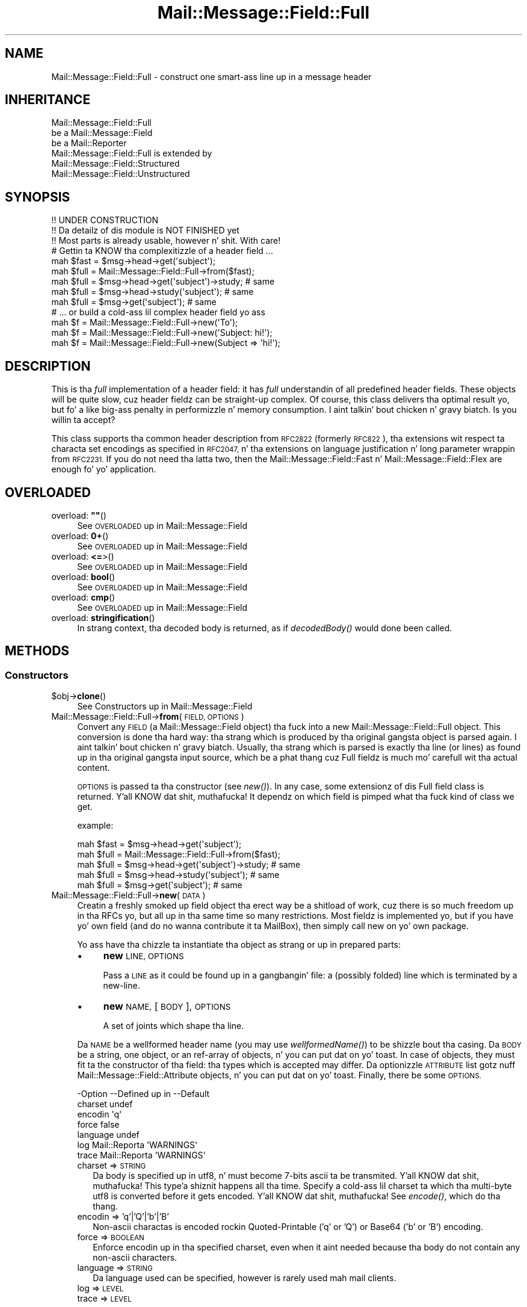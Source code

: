 .\" Automatically generated by Pod::Man 2.27 (Pod::Simple 3.28)
.\"
.\" Standard preamble:
.\" ========================================================================
.de Sp \" Vertical space (when we can't use .PP)
.if t .sp .5v
.if n .sp
..
.de Vb \" Begin verbatim text
.ft CW
.nf
.ne \\$1
..
.de Ve \" End verbatim text
.ft R
.fi
..
.\" Set up some characta translations n' predefined strings.  \*(-- will
.\" give a unbreakable dash, \*(PI'ma give pi, \*(L" will give a left
.\" double quote, n' \*(R" will give a right double quote.  \*(C+ will
.\" give a sickr C++.  Capital omega is used ta do unbreakable dashes and
.\" therefore won't be available.  \*(C` n' \*(C' expand ta `' up in nroff,
.\" not a god damn thang up in troff, fo' use wit C<>.
.tr \(*W-
.ds C+ C\v'-.1v'\h'-1p'\s-2+\h'-1p'+\s0\v'.1v'\h'-1p'
.ie n \{\
.    dz -- \(*W-
.    dz PI pi
.    if (\n(.H=4u)&(1m=24u) .ds -- \(*W\h'-12u'\(*W\h'-12u'-\" diablo 10 pitch
.    if (\n(.H=4u)&(1m=20u) .ds -- \(*W\h'-12u'\(*W\h'-8u'-\"  diablo 12 pitch
.    dz L" ""
.    dz R" ""
.    dz C` ""
.    dz C' ""
'br\}
.el\{\
.    dz -- \|\(em\|
.    dz PI \(*p
.    dz L" ``
.    dz R" ''
.    dz C`
.    dz C'
'br\}
.\"
.\" Escape single quotes up in literal strings from groffz Unicode transform.
.ie \n(.g .ds Aq \(aq
.el       .ds Aq '
.\"
.\" If tha F regista is turned on, we'll generate index entries on stderr for
.\" titlez (.TH), headaz (.SH), subsections (.SS), shit (.Ip), n' index
.\" entries marked wit X<> up in POD.  Of course, you gonna gotta process the
.\" output yo ass up in some meaningful fashion.
.\"
.\" Avoid warnin from groff bout undefined regista 'F'.
.de IX
..
.nr rF 0
.if \n(.g .if rF .nr rF 1
.if (\n(rF:(\n(.g==0)) \{
.    if \nF \{
.        de IX
.        tm Index:\\$1\t\\n%\t"\\$2"
..
.        if !\nF==2 \{
.            nr % 0
.            nr F 2
.        \}
.    \}
.\}
.rr rF
.\"
.\" Accent mark definitions (@(#)ms.acc 1.5 88/02/08 SMI; from UCB 4.2).
.\" Fear. Shiiit, dis aint no joke.  Run. I aint talkin' bout chicken n' gravy biatch.  Save yo ass.  No user-serviceable parts.
.    \" fudge factors fo' nroff n' troff
.if n \{\
.    dz #H 0
.    dz #V .8m
.    dz #F .3m
.    dz #[ \f1
.    dz #] \fP
.\}
.if t \{\
.    dz #H ((1u-(\\\\n(.fu%2u))*.13m)
.    dz #V .6m
.    dz #F 0
.    dz #[ \&
.    dz #] \&
.\}
.    \" simple accents fo' nroff n' troff
.if n \{\
.    dz ' \&
.    dz ` \&
.    dz ^ \&
.    dz , \&
.    dz ~ ~
.    dz /
.\}
.if t \{\
.    dz ' \\k:\h'-(\\n(.wu*8/10-\*(#H)'\'\h"|\\n:u"
.    dz ` \\k:\h'-(\\n(.wu*8/10-\*(#H)'\`\h'|\\n:u'
.    dz ^ \\k:\h'-(\\n(.wu*10/11-\*(#H)'^\h'|\\n:u'
.    dz , \\k:\h'-(\\n(.wu*8/10)',\h'|\\n:u'
.    dz ~ \\k:\h'-(\\n(.wu-\*(#H-.1m)'~\h'|\\n:u'
.    dz / \\k:\h'-(\\n(.wu*8/10-\*(#H)'\z\(sl\h'|\\n:u'
.\}
.    \" troff n' (daisy-wheel) nroff accents
.ds : \\k:\h'-(\\n(.wu*8/10-\*(#H+.1m+\*(#F)'\v'-\*(#V'\z.\h'.2m+\*(#F'.\h'|\\n:u'\v'\*(#V'
.ds 8 \h'\*(#H'\(*b\h'-\*(#H'
.ds o \\k:\h'-(\\n(.wu+\w'\(de'u-\*(#H)/2u'\v'-.3n'\*(#[\z\(de\v'.3n'\h'|\\n:u'\*(#]
.ds d- \h'\*(#H'\(pd\h'-\w'~'u'\v'-.25m'\f2\(hy\fP\v'.25m'\h'-\*(#H'
.ds D- D\\k:\h'-\w'D'u'\v'-.11m'\z\(hy\v'.11m'\h'|\\n:u'
.ds th \*(#[\v'.3m'\s+1I\s-1\v'-.3m'\h'-(\w'I'u*2/3)'\s-1o\s+1\*(#]
.ds Th \*(#[\s+2I\s-2\h'-\w'I'u*3/5'\v'-.3m'o\v'.3m'\*(#]
.ds ae a\h'-(\w'a'u*4/10)'e
.ds Ae A\h'-(\w'A'u*4/10)'E
.    \" erections fo' vroff
.if v .ds ~ \\k:\h'-(\\n(.wu*9/10-\*(#H)'\s-2\u~\d\s+2\h'|\\n:u'
.if v .ds ^ \\k:\h'-(\\n(.wu*10/11-\*(#H)'\v'-.4m'^\v'.4m'\h'|\\n:u'
.    \" fo' low resolution devices (crt n' lpr)
.if \n(.H>23 .if \n(.V>19 \
\{\
.    dz : e
.    dz 8 ss
.    dz o a
.    dz d- d\h'-1'\(ga
.    dz D- D\h'-1'\(hy
.    dz th \o'bp'
.    dz Th \o'LP'
.    dz ae ae
.    dz Ae AE
.\}
.rm #[ #] #H #V #F C
.\" ========================================================================
.\"
.IX Title "Mail::Message::Field::Full 3"
.TH Mail::Message::Field::Full 3 "2012-11-28" "perl v5.18.2" "User Contributed Perl Documentation"
.\" For nroff, turn off justification. I aint talkin' bout chicken n' gravy biatch.  Always turn off hyphenation; it makes
.\" way too nuff mistakes up in technical documents.
.if n .ad l
.nh
.SH "NAME"
Mail::Message::Field::Full \- construct one smart-ass line up in a message header
.SH "INHERITANCE"
.IX Header "INHERITANCE"
.Vb 3
\& Mail::Message::Field::Full
\&   be a Mail::Message::Field
\&   be a Mail::Reporter
\&
\& Mail::Message::Field::Full is extended by
\&   Mail::Message::Field::Structured
\&   Mail::Message::Field::Unstructured
.Ve
.SH "SYNOPSIS"
.IX Header "SYNOPSIS"
.Vb 3
\& !! UNDER CONSTRUCTION
\& !! Da detailz of dis module is NOT FINISHED yet
\& !! Most parts is already usable, however n' shit.  With care!
\&
\& # Gettin ta KNOW tha complexitizzle of a header field ...
\&
\& mah $fast = $msg\->head\->get(\*(Aqsubject\*(Aq);
\& mah $full = Mail::Message::Field::Full\->from($fast);
\&
\& mah $full = $msg\->head\->get(\*(Aqsubject\*(Aq)\->study;  # same
\& mah $full = $msg\->head\->study(\*(Aqsubject\*(Aq);       # same
\& mah $full = $msg\->get(\*(Aqsubject\*(Aq);               # same
\&
\& # ... or build a cold-ass lil complex header field yo ass
\&
\& mah $f = Mail::Message::Field::Full\->new(\*(AqTo\*(Aq);
\& mah $f = Mail::Message::Field::Full\->new(\*(AqSubject: hi!\*(Aq);
\& mah $f = Mail::Message::Field::Full\->new(Subject => \*(Aqhi!\*(Aq);
.Ve
.SH "DESCRIPTION"
.IX Header "DESCRIPTION"
This is tha \fIfull\fR implementation of a header field: it has \fIfull\fR
understandin of all predefined header fields.  These objects will be
quite slow, cuz header fieldz can be straight-up complex.  Of course, this
class delivers tha optimal result yo, but fo' a like big-ass penalty in
performizzle n' memory consumption. I aint talkin' bout chicken n' gravy biatch.  Is you willin ta accept?
.PP
This class supports tha common header description from \s-1RFC2822 \s0(formerly
\&\s-1RFC822\s0), tha extensions wit respect ta characta set encodings as specified
in \s-1RFC2047,\s0 n' tha extensions on language justification n' long parameter
wrappin from \s-1RFC2231. \s0 If you do not need tha latta two, then the
Mail::Message::Field::Fast n' Mail::Message::Field::Flex
are enough fo' yo' application.
.SH "OVERLOADED"
.IX Header "OVERLOADED"
.ie n .IP "overload: \fB""""\fR()" 4
.el .IP "overload: \fB``''\fR()" 4
.IX Item "overload: """"()"
See \*(L"\s-1OVERLOADED\*(R"\s0 up in Mail::Message::Field
.IP "overload: \fB0+\fR()" 4
.IX Item "overload: 0+()"
See \*(L"\s-1OVERLOADED\*(R"\s0 up in Mail::Message::Field
.IP "overload: \fB<=\fR>()" 4
.IX Item "overload: <=>()"
See \*(L"\s-1OVERLOADED\*(R"\s0 up in Mail::Message::Field
.IP "overload: \fBbool\fR()" 4
.IX Item "overload: bool()"
See \*(L"\s-1OVERLOADED\*(R"\s0 up in Mail::Message::Field
.IP "overload: \fBcmp\fR()" 4
.IX Item "overload: cmp()"
See \*(L"\s-1OVERLOADED\*(R"\s0 up in Mail::Message::Field
.IP "overload: \fBstringification\fR()" 4
.IX Item "overload: stringification()"
In strang context, tha decoded body is returned, as if \fIdecodedBody()\fR
would done been called.
.SH "METHODS"
.IX Header "METHODS"
.SS "Constructors"
.IX Subsection "Constructors"
.ie n .IP "$obj\->\fBclone\fR()" 4
.el .IP "\f(CW$obj\fR\->\fBclone\fR()" 4
.IX Item "$obj->clone()"
See \*(L"Constructors\*(R" up in Mail::Message::Field
.IP "Mail::Message::Field::Full\->\fBfrom\fR(\s-1FIELD, OPTIONS\s0)" 4
.IX Item "Mail::Message::Field::Full->from(FIELD, OPTIONS)"
Convert any \s-1FIELD \s0(a Mail::Message::Field object) tha fuck into a new
Mail::Message::Field::Full object.  This conversion is done tha hard
way: tha strang which is produced by tha original gangsta object is parsed
again. I aint talkin' bout chicken n' gravy biatch.  Usually, tha strang which is parsed is exactly tha line (or lines)
as found up in tha original gangsta input source, which be a phat thang cuz Full
fieldz is much mo' carefull wit tha actual content.
.Sp
\&\s-1OPTIONS\s0 is passed ta tha constructor (see \fInew()\fR).  In any case, some
extensionz of dis Full field class is returned. Y'all KNOW dat shit, muthafucka!  It dependz on which
field is pimped what tha fuck kind of class we get.
.Sp
example:
.Sp
.Vb 2
\& mah $fast = $msg\->head\->get(\*(Aqsubject\*(Aq);
\& mah $full = Mail::Message::Field::Full\->from($fast);
\&
\& mah $full = $msg\->head\->get(\*(Aqsubject\*(Aq)\->study;  # same
\& mah $full = $msg\->head\->study(\*(Aqsubject\*(Aq);       # same
\& mah $full = $msg\->get(\*(Aqsubject\*(Aq);               # same
.Ve
.IP "Mail::Message::Field::Full\->\fBnew\fR(\s-1DATA\s0)" 4
.IX Item "Mail::Message::Field::Full->new(DATA)"
Creatin a freshly smoked up field object tha erect way be a shitload of work, cuz
there is so much freedom up in tha RFCs yo, but all up in tha same time so many
restrictions.  Most fieldz is implemented yo, but if you have yo' own
field (and do no wanna contribute it ta MailBox), then simply call
new on yo' own package.
.Sp
Yo ass have tha chizzle ta instantiate tha object as strang or up in prepared
parts:
.RS 4
.IP "\(bu" 4
\&\fBnew\fR \s-1LINE, OPTIONS\s0
.Sp
Pass a \s-1LINE\s0 as it could be found up in a gangbangin' file: a (possibly folded) line
which is terminated by a new-line.
.IP "\(bu" 4
\&\fBnew\fR \s-1NAME,\s0 [\s-1BODY\s0], \s-1OPTIONS\s0
.Sp
A set of joints which shape tha line.
.RE
.RS 4
.Sp
Da \s-1NAME\s0 be a wellformed header name (you may use \fIwellformedName()\fR) to
be shizzle bout tha casing.  Da \s-1BODY\s0 be a string, one object, or an
ref-array of objects, n' you can put dat on yo' toast.  In case of objects, they must fit ta the
constructor of tha field: tha types which is accepted may differ.
Da optionizzle \s-1ATTRIBUTE\s0 list gotz nuff Mail::Message::Field::Attribute
objects, n' you can put dat on yo' toast.  Finally, there be some \s-1OPTIONS.\s0
.Sp
.Vb 7
\& \-Option  \-\-Defined up in     \-\-Default
\&  charset                    undef
\&  encodin                   \*(Aqq\*(Aq
\&  force                      false
\&  language                   undef
\&  log       Mail::Reporta   \*(AqWARNINGS\*(Aq
\&  trace     Mail::Reporta   \*(AqWARNINGS\*(Aq
.Ve
.IP "charset => \s-1STRING\s0" 2
.IX Item "charset => STRING"
Da body is specified up in utf8, n' must become 7\-bits ascii ta be
transmited. Y'all KNOW dat shit, muthafucka! This type'a shiznit happens all tha time.  Specify a cold-ass lil charset ta which tha multi-byte utf8 is converted
before it gets encoded. Y'all KNOW dat shit, muthafucka!  See \fIencode()\fR, which do tha thang.
.IP "encodin => 'q'|'Q'|'b'|'B'" 2
.IX Item "encodin => 'q'|'Q'|'b'|'B'"
Non-ascii charactas is encoded rockin Quoted-Printable ('q' or 'Q') or
Base64 ('b' or 'B') encoding.
.IP "force => \s-1BOOLEAN\s0" 2
.IX Item "force => BOOLEAN"
Enforce encodin up in tha specified charset, even when it aint needed
because tha body do not contain any non-ascii characters.
.IP "language => \s-1STRING\s0" 2
.IX Item "language => STRING"
Da language used can be specified, however is rarely used mah mail clients.
.IP "log => \s-1LEVEL\s0" 2
.IX Item "log => LEVEL"
.PD 0
.IP "trace => \s-1LEVEL\s0" 2
.IX Item "trace => LEVEL"
.RE
.RS 4
.PD
.Sp
example:
.Sp
.Vb 2
\& mah $s = Mail::Message::Field::Full\->new(\*(AqSubject: Wuz crackalackin' World\*(Aq);
\& mah $s = Mail::Message::Field::Full\->new(\*(AqSubject\*(Aq, \*(AqWuz crackalackin' World\*(Aq);
\&
\& mah @attrs   = (Mail::Message::Field::Attribute\->new(...), ...);
\& mah @options = (extra => \*(Aqthe color blue\*(Aq);
\& mah $t = Mail::Message::Field::Full\->new(To => \e@addrs, @attrs, @options);
.Ve
.RE
.SS "Da field"
.IX Subsection "Da field"
.ie n .IP "$obj\->\fBisStructured\fR()" 4
.el .IP "\f(CW$obj\fR\->\fBisStructured\fR()" 4
.IX Item "$obj->isStructured()"
.PD 0
.IP "Mail::Message::Field::Full\->\fBisStructured\fR()" 4
.IX Item "Mail::Message::Field::Full->isStructured()"
.PD
See \*(L"Da field\*(R" up in Mail::Message::Field
.ie n .IP "$obj\->\fBlength\fR()" 4
.el .IP "\f(CW$obj\fR\->\fBlength\fR()" 4
.IX Item "$obj->length()"
See \*(L"Da field\*(R" up in Mail::Message::Field
.ie n .IP "$obj\->\fBnrLines\fR()" 4
.el .IP "\f(CW$obj\fR\->\fBnrLines\fR()" 4
.IX Item "$obj->nrLines()"
See \*(L"Da field\*(R" up in Mail::Message::Field
.ie n .IP "$obj\->\fBprint\fR([\s-1FILEHANDLE\s0])" 4
.el .IP "\f(CW$obj\fR\->\fBprint\fR([\s-1FILEHANDLE\s0])" 4
.IX Item "$obj->print([FILEHANDLE])"
See \*(L"Da field\*(R" up in Mail::Message::Field
.ie n .IP "$obj\->\fBsize\fR()" 4
.el .IP "\f(CW$obj\fR\->\fBsize\fR()" 4
.IX Item "$obj->size()"
See \*(L"Da field\*(R" up in Mail::Message::Field
.ie n .IP "$obj\->\fBstring\fR([\s-1WRAP\s0])" 4
.el .IP "\f(CW$obj\fR\->\fBstring\fR([\s-1WRAP\s0])" 4
.IX Item "$obj->string([WRAP])"
See \*(L"Da field\*(R" up in Mail::Message::Field
.ie n .IP "$obj\->\fBtoDisclose\fR()" 4
.el .IP "\f(CW$obj\fR\->\fBtoDisclose\fR()" 4
.IX Item "$obj->toDisclose()"
See \*(L"Da field\*(R" up in Mail::Message::Field
.SS "Access ta tha name"
.IX Subsection "Access ta tha name"
.ie n .IP "$obj\->\fBName\fR()" 4
.el .IP "\f(CW$obj\fR\->\fBName\fR()" 4
.IX Item "$obj->Name()"
See \*(L"Access ta tha name\*(R" up in Mail::Message::Field
.ie n .IP "$obj\->\fBname\fR()" 4
.el .IP "\f(CW$obj\fR\->\fBname\fR()" 4
.IX Item "$obj->name()"
See \*(L"Access ta tha name\*(R" up in Mail::Message::Field
.ie n .IP "$obj\->\fBwellformedName\fR([\s-1STRING\s0])" 4
.el .IP "\f(CW$obj\fR\->\fBwellformedName\fR([\s-1STRING\s0])" 4
.IX Item "$obj->wellformedName([STRING])"
See \*(L"Access ta tha name\*(R" up in Mail::Message::Field
.SS "Access ta tha body"
.IX Subsection "Access ta tha body"
.ie n .IP "$obj\->\fBbody\fR()" 4
.el .IP "\f(CW$obj\fR\->\fBbody\fR()" 4
.IX Item "$obj->body()"
See \*(L"Access ta tha body\*(R" up in Mail::Message::Field
.ie n .IP "$obj\->\fBdecodedBody\fR(\s-1OPTIONS\s0)" 4
.el .IP "\f(CW$obj\fR\->\fBdecodedBody\fR(\s-1OPTIONS\s0)" 4
.IX Item "$obj->decodedBody(OPTIONS)"
Returns tha unfolded body of tha field, where encodings is resolved. Y'all KNOW dat shit, muthafucka!  The
returned line will still contain comments n' such.  Da \s-1OPTIONS\s0 is passed
to tha decoder, peep \fIdecode()\fR.
.Sp
\&\s-1BE WARNED:\s0 if tha field be a structured field, tha content may chizzle syntax,
because of encapsulated special characters.  By default, tha body is decoded
as text, which thangs up in dis biatch up in a lil' small-ass difference within comments as well
(read tha \s-1RFC\s0).
.ie n .IP "$obj\->\fBfolded\fR()" 4
.el .IP "\f(CW$obj\fR\->\fBfolded\fR()" 4
.IX Item "$obj->folded()"
See \*(L"Access ta tha body\*(R" up in Mail::Message::Field
.ie n .IP "$obj\->\fBfoldedBody\fR([\s-1BODY\s0])" 4
.el .IP "\f(CW$obj\fR\->\fBfoldedBody\fR([\s-1BODY\s0])" 4
.IX Item "$obj->foldedBody([BODY])"
See \*(L"Access ta tha body\*(R" up in Mail::Message::Field
.ie n .IP "$obj\->\fBstripCFWS\fR([\s-1STRING\s0])" 4
.el .IP "\f(CW$obj\fR\->\fBstripCFWS\fR([\s-1STRING\s0])" 4
.IX Item "$obj->stripCFWS([STRING])"
.PD 0
.IP "Mail::Message::Field::Full\->\fBstripCFWS\fR([\s-1STRING\s0])" 4
.IX Item "Mail::Message::Field::Full->stripCFWS([STRING])"
.PD
See \*(L"Access ta tha body\*(R" up in Mail::Message::Field
.ie n .IP "$obj\->\fBunfoldedBody\fR([\s-1BODY,\s0 [\s-1WRAP\s0]])" 4
.el .IP "\f(CW$obj\fR\->\fBunfoldedBody\fR([\s-1BODY,\s0 [\s-1WRAP\s0]])" 4
.IX Item "$obj->unfoldedBody([BODY, [WRAP]])"
See \*(L"Access ta tha body\*(R" up in Mail::Message::Field
.SS "Access ta tha content"
.IX Subsection "Access ta tha content"
.ie n .IP "$obj\->\fBaddresses\fR()" 4
.el .IP "\f(CW$obj\fR\->\fBaddresses\fR()" 4
.IX Item "$obj->addresses()"
See \*(L"Access ta tha content\*(R" up in Mail::Message::Field
.ie n .IP "$obj\->\fBattribute\fR(\s-1NAME\s0 [, \s-1VALUE\s0])" 4
.el .IP "\f(CW$obj\fR\->\fBattribute\fR(\s-1NAME\s0 [, \s-1VALUE\s0])" 4
.IX Item "$obj->attribute(NAME [, VALUE])"
See \*(L"Access ta tha content\*(R" up in Mail::Message::Field
.ie n .IP "$obj\->\fBattributes\fR()" 4
.el .IP "\f(CW$obj\fR\->\fBattributes\fR()" 4
.IX Item "$obj->attributes()"
See \*(L"Access ta tha content\*(R" up in Mail::Message::Field
.ie n .IP "$obj\->\fBbeautify\fR()" 4
.el .IP "\f(CW$obj\fR\->\fBbeautify\fR()" 4
.IX Item "$obj->beautify()"
For structured header fields, dis removes tha original gangsta encodin of the
fieldz body (the format as dat shiznit was offered ta \fIparse()\fR), therefore the
next request fo' tha field will gotta re-produce tha read data clean
and sick.  For unstructured bodies, dis method don't do a thang.
.ie n .IP "$obj\->\fBcomment\fR([\s-1STRING\s0])" 4
.el .IP "\f(CW$obj\fR\->\fBcomment\fR([\s-1STRING\s0])" 4
.IX Item "$obj->comment([STRING])"
See \*(L"Access ta tha content\*(R" up in Mail::Message::Field
.ie n .IP "$obj\->\fBcreateComment\fR(\s-1STRING, OPTIONS\s0)" 4
.el .IP "\f(CW$obj\fR\->\fBcreateComment\fR(\s-1STRING, OPTIONS\s0)" 4
.IX Item "$obj->createComment(STRING, OPTIONS)"
.PD 0
.IP "Mail::Message::Field::Full\->\fBcreateComment\fR(\s-1STRING, OPTIONS\s0)" 4
.IX Item "Mail::Message::Field::Full->createComment(STRING, OPTIONS)"
.PD
Smoke a cold-ass lil comment ta become part up in a gangbangin' field. Y'all KNOW dat shit, muthafucka!  Comments is automatically
included within parenthesis.  Matchin pairz of parenthesis are
permitted within tha \s-1STRING. \s0 When a non-matchin parenthesis is used,
it is only permitted wit a escape (a backslash) up in front of em.
These backslashes is ghon be added automatically if needed (quit freakin' tha fuck out!).
Backslashes will stay, except all up in tha end, where it is ghon be doubled.
.Sp
Da \s-1OPTIONS\s0 is \f(CW\*(C`charset\*(C'\fR, \f(CW\*(C`language\*(C'\fR, n' \f(CW\*(C`encoding\*(C'\fR as always.
Da pimped comment is returned.
.ie n .IP "$obj\->\fBcreatePhrase\fR(\s-1STRING, OPTIONS\s0)" 4
.el .IP "\f(CW$obj\fR\->\fBcreatePhrase\fR(\s-1STRING, OPTIONS\s0)" 4
.IX Item "$obj->createPhrase(STRING, OPTIONS)"
.PD 0
.IP "Mail::Message::Field::Full\->\fBcreatePhrase\fR(\s-1STRING, OPTIONS\s0)" 4
.IX Item "Mail::Message::Field::Full->createPhrase(STRING, OPTIONS)"
.PD
A phrase be a text which skits a well defined role.  This is tha main
difference wit comments, which have do specified meaning.  Some special
charactas up in tha phrase will cause it ta be surrounded wit double
quotes: do not specify dem yo ass.
.Sp
Da \s-1OPTIONS\s0 is \f(CW\*(C`charset\*(C'\fR, \f(CW\*(C`language\*(C'\fR, n' \f(CW\*(C`encoding\*(C'\fR, as always.
.ie n .IP "$obj\->\fBstudy\fR()" 4
.el .IP "\f(CW$obj\fR\->\fBstudy\fR()" 4
.IX Item "$obj->study()"
See \*(L"Access ta tha content\*(R" up in Mail::Message::Field
.ie n .IP "$obj\->\fBtoDate\fR([\s-1TIME\s0])" 4
.el .IP "\f(CW$obj\fR\->\fBtoDate\fR([\s-1TIME\s0])" 4
.IX Item "$obj->toDate([TIME])"
.PD 0
.IP "Mail::Message::Field::Full\->\fBtoDate\fR([\s-1TIME\s0])" 4
.IX Item "Mail::Message::Field::Full->toDate([TIME])"
.PD
See \*(L"Access ta tha content\*(R" up in Mail::Message::Field
.ie n .IP "$obj\->\fBtoInt\fR()" 4
.el .IP "\f(CW$obj\fR\->\fBtoInt\fR()" 4
.IX Item "$obj->toInt()"
See \*(L"Access ta tha content\*(R" up in Mail::Message::Field
.SS "Other methods"
.IX Subsection "Other methods"
.ie n .IP "$obj\->\fBdateToTimestamp\fR(\s-1STRING\s0)" 4
.el .IP "\f(CW$obj\fR\->\fBdateToTimestamp\fR(\s-1STRING\s0)" 4
.IX Item "$obj->dateToTimestamp(STRING)"
.PD 0
.IP "Mail::Message::Field::Full\->\fBdateToTimestamp\fR(\s-1STRING\s0)" 4
.IX Item "Mail::Message::Field::Full->dateToTimestamp(STRING)"
.PD
See \*(L"Other methods\*(R" up in Mail::Message::Field
.SS "Internals"
.IX Subsection "Internals"
.ie n .IP "$obj\->\fBconsume\fR(\s-1LINE\s0 | (\s-1NAME\s0,BODY|OBJECTS))" 4
.el .IP "\f(CW$obj\fR\->\fBconsume\fR(\s-1LINE\s0 | (\s-1NAME\s0,BODY|OBJECTS))" 4
.IX Item "$obj->consume(LINE | (NAME,BODY|OBJECTS))"
See \*(L"Internals\*(R" up in Mail::Message::Field
.ie n .IP "$obj\->\fBdecode\fR(\s-1STRING, OPTIONS\s0)" 4
.el .IP "\f(CW$obj\fR\->\fBdecode\fR(\s-1STRING, OPTIONS\s0)" 4
.IX Item "$obj->decode(STRING, OPTIONS)"
.PD 0
.IP "Mail::Message::Field::Full\->\fBdecode\fR(\s-1STRING, OPTIONS\s0)" 4
.IX Item "Mail::Message::Field::Full->decode(STRING, OPTIONS)"
.PD
Decode field encoded \s-1STRING\s0 ta a utf8 string.  Da input \s-1STRING\s0 is part of
a header field, n' as such, may contain encoded lyrics up in \f(CW\*(C`=?...?.?...?=\*(C'\fR
format defined by \s-1RFC2047. \s0 Da \s-1STRING\s0 may contain multiple encoded parts,
maybe rockin different characta sets.
.Sp
Be warned:  you \s-1MUST\s0 first interpret tha field tha fuck into parts, like phrases and
comments, n' then decode each part separately, otherwise tha decoded text
may interfere wit yo' markup characters.
.Sp
Be warned: language shiznit, which is defined up in \s-1RFC2231,\s0 is ignored.
.Sp
Encodings wit unknown charsets is left untouched [requires v2.085,
otherwise croaked].  Unknown charactas within a charset is replaced by
a '?'.
.Sp
.Vb 2
\& \-Option \-\-Default
\&  is_text  1
.Ve
.RS 4
.IP "is_text => \s-1BOOLEAN\s0" 2
.IX Item "is_text => BOOLEAN"
Encodin on text is slightly mo' fucked up than encodin structured data,
because it gotz nuff blanks.  Visible blanks gotta be ignored between two
encoded lyrics up in tha text yo, but not when a encoded word bigs up or preceeds
an unencoded word. Y'all KNOW dat shit, muthafucka!  Phrases n' comments is texts.
.RE
.RS 4
.Sp
example:
.Sp
.Vb 2
\& print Mail::Message::Field::Full\->decode(\*(Aq=?iso\-8859\-1?Q?J=F8rgen?=\*(Aq);
\&    # prints   JE<0slash>rgen
.Ve
.RE
.ie n .IP "$obj\->\fBdefaultWrapLength\fR([\s-1LENGTH\s0])" 4
.el .IP "\f(CW$obj\fR\->\fBdefaultWrapLength\fR([\s-1LENGTH\s0])" 4
.IX Item "$obj->defaultWrapLength([LENGTH])"
See \*(L"Internals\*(R" up in Mail::Message::Field
.ie n .IP "$obj\->\fBencode\fR(\s-1STRING, OPTIONS\s0)" 4
.el .IP "\f(CW$obj\fR\->\fBencode\fR(\s-1STRING, OPTIONS\s0)" 4
.IX Item "$obj->encode(STRING, OPTIONS)"
Encode tha (possibly utf8 encoded) \s-1STRING\s0 ta a strang which be acceptable
to tha \s-1RFC2047\s0 definizzle of a header: only containin us-ascii characters.
.Sp
.Vb 5
\& \-Option  \-\-Default
\&  charset   \*(Aqus\-ascii\*(Aq
\&  encodin  \*(Aqq\*(Aq
\&  force     <flase>
\&  language  undef
.Ve
.RS 4
.IP "charset => \s-1STRING\s0" 2
.IX Item "charset => STRING"
\&\s-1STRING\s0 be a utf8 strang which has ta be translated tha fuck into any byte-wise
characta set fo' transport, cuz MIME-headaz can only contain ascii
characters.
.IP "encodin => 'q'|'Q'|'b'|'B'" 2
.IX Item "encodin => 'q'|'Q'|'b'|'B'"
Da characta encodin ta be used. Y'all KNOW dat shit, muthafucka!  With \f(CW\*(C`q\*(C'\fR or \f(CW\*(C`Q\*(C'\fR, quoted-printable
encodin is ghon be used. Y'all KNOW dat shit, muthafucka!  With \f(CW\*(C`b \*(C'\fR or \f(CW\*(C`B \*(C'\fR, base64 encodin is ghon be taken.
.IP "force => \s-1BOOLEAN\s0" 2
.IX Item "force => BOOLEAN"
Encode tha string, even when it only gotz nuff us-ascii characters.  By
default, dis is off cuz it decreases readibilitizzle of tha produced
header fields.
.IP "language => \s-1STRING\s0" 2
.IX Item "language => STRING"
\&\s-1RFC2231\s0 defines how tha fuck ta specify language encodings up in encoded lyrics.  The
\&\s-1STRING\s0 be a strandard iso language name.
.RE
.RS 4
.RE
.ie n .IP "$obj\->\fBfold\fR(\s-1NAME, BODY,\s0 [\s-1MAXCHARS\s0])" 4
.el .IP "\f(CW$obj\fR\->\fBfold\fR(\s-1NAME, BODY,\s0 [\s-1MAXCHARS\s0])" 4
.IX Item "$obj->fold(NAME, BODY, [MAXCHARS])"
.PD 0
.IP "Mail::Message::Field::Full\->\fBfold\fR(\s-1NAME, BODY,\s0 [\s-1MAXCHARS\s0])" 4
.IX Item "Mail::Message::Field::Full->fold(NAME, BODY, [MAXCHARS])"
.PD
See \*(L"Internals\*(R" up in Mail::Message::Field
.ie n .IP "$obj\->\fBsetWrapLength\fR([\s-1LENGTH\s0])" 4
.el .IP "\f(CW$obj\fR\->\fBsetWrapLength\fR([\s-1LENGTH\s0])" 4
.IX Item "$obj->setWrapLength([LENGTH])"
See \*(L"Internals\*(R" up in Mail::Message::Field
.ie n .IP "$obj\->\fBstringifyData\fR(STRING|ARRAY|OBJECTS)" 4
.el .IP "\f(CW$obj\fR\->\fBstringifyData\fR(STRING|ARRAY|OBJECTS)" 4
.IX Item "$obj->stringifyData(STRING|ARRAY|OBJECTS)"
See \*(L"Internals\*(R" up in Mail::Message::Field
.ie n .IP "$obj\->\fBunfold\fR(\s-1STRING\s0)" 4
.el .IP "\f(CW$obj\fR\->\fBunfold\fR(\s-1STRING\s0)" 4
.IX Item "$obj->unfold(STRING)"
See \*(L"Internals\*(R" up in Mail::Message::Field
.SS "Parsing"
.IX Subsection "Parsing"
.ie n .IP "$obj\->\fBconsumeComment\fR(\s-1STRING\s0)" 4
.el .IP "\f(CW$obj\fR\->\fBconsumeComment\fR(\s-1STRING\s0)" 4
.IX Item "$obj->consumeComment(STRING)"
.PD 0
.IP "Mail::Message::Field::Full\->\fBconsumeComment\fR(\s-1STRING\s0)" 4
.IX Item "Mail::Message::Field::Full->consumeComment(STRING)"
.PD
Try ta read a cold-ass lil comment from tha \s-1STRING. \s0 When successful, tha comment
without encapsulation parenthesis is returned, together wit tha rest
of tha string.
.ie n .IP "$obj\->\fBconsumeDotAtom\fR(\s-1STRING\s0)" 4
.el .IP "\f(CW$obj\fR\->\fBconsumeDotAtom\fR(\s-1STRING\s0)" 4
.IX Item "$obj->consumeDotAtom(STRING)"
Returns three elemens: tha atom-text, tha rest string, n' the
concatenated comments, n' you can put dat on yo' toast.  Both atom n' comments can be undef.
.ie n .IP "$obj\->\fBconsumePhrase\fR(\s-1STRING\s0)" 4
.el .IP "\f(CW$obj\fR\->\fBconsumePhrase\fR(\s-1STRING\s0)" 4
.IX Item "$obj->consumePhrase(STRING)"
.PD 0
.IP "Mail::Message::Field::Full\->\fBconsumePhrase\fR(\s-1STRING\s0)" 4
.IX Item "Mail::Message::Field::Full->consumePhrase(STRING)"
.PD
Take tha \s-1STRING,\s0 n' try ta strip-off a valid phrase.  In tha obsolete
phrase syntax, any sequence of lyrics be accepted as phrase (as long as
certain special charactas is not used).  \s-1RFC2882\s0 is stricter: only
one word or a quoted strang be allowed. Y'all KNOW dat shit, muthafucka!  As always, tha obsolete
syntax be accepted, n' tha freshly smoked up syntax is produced.
.Sp
This method returns two elements: tha phrase (or undef) followed
by tha resultin string.  Da phrase is ghon be removed from tha optional
quotes.  Be warned dat \f(CW""\fR will return a empty, valid phrase.
.Sp
example:
.Sp
.Vb 1
\& mah ($phrase, $rest) = $field\->consumePhrase( q["hi!" <sales@example.com>] );
.Ve
.ie n .IP "$obj\->\fBparse\fR(\s-1STRING\s0)" 4
.el .IP "\f(CW$obj\fR\->\fBparse\fR(\s-1STRING\s0)" 4
.IX Item "$obj->parse(STRING)"
Git tha detailed shiznit from tha \s-1STRING,\s0 n' store tha data found
in tha field object.  Da accepted input is straight-up field type dependent.
Unstructured fieldz do no parsin whatsoever.
.ie n .IP "$obj\->\fBproduceBody\fR()" 4
.el .IP "\f(CW$obj\fR\->\fBproduceBody\fR()" 4
.IX Item "$obj->produceBody()"
Produce tha text fo' tha field, based on tha shiznit stored within the
field object.
.Sp
Usually, you wish tha exact same line as was found up in tha input source
of a message.  But when you have pimped a gangbangin' field yo ass, it should get
formatted. Y'all KNOW dat shit, muthafucka! This type'a shiznit happens all tha time.  Yo ass may call \fIbeautify()\fR on a preformatted field ta enforce
a call ta dis method when tha field is needed later.
.SS "Error handling"
.IX Subsection "Error handling"
.ie n .IP "$obj\->\fB\s-1AUTOLOAD\s0\fR()" 4
.el .IP "\f(CW$obj\fR\->\fB\s-1AUTOLOAD\s0\fR()" 4
.IX Item "$obj->AUTOLOAD()"
See \*(L"Error handling\*(R" up in Mail::Reporter
.ie n .IP "$obj\->\fBaddReport\fR(\s-1OBJECT\s0)" 4
.el .IP "\f(CW$obj\fR\->\fBaddReport\fR(\s-1OBJECT\s0)" 4
.IX Item "$obj->addReport(OBJECT)"
See \*(L"Error handling\*(R" up in Mail::Reporter
.ie n .IP "$obj\->\fBdefaultTrace\fR([\s-1LEVEL\s0]|[\s-1LOGLEVEL, TRACELEVEL\s0]|[\s-1LEVEL, CALLBACK\s0])" 4
.el .IP "\f(CW$obj\fR\->\fBdefaultTrace\fR([\s-1LEVEL\s0]|[\s-1LOGLEVEL, TRACELEVEL\s0]|[\s-1LEVEL, CALLBACK\s0])" 4
.IX Item "$obj->defaultTrace([LEVEL]|[LOGLEVEL, TRACELEVEL]|[LEVEL, CALLBACK])"
.PD 0
.IP "Mail::Message::Field::Full\->\fBdefaultTrace\fR([\s-1LEVEL\s0]|[\s-1LOGLEVEL, TRACELEVEL\s0]|[\s-1LEVEL, CALLBACK\s0])" 4
.IX Item "Mail::Message::Field::Full->defaultTrace([LEVEL]|[LOGLEVEL, TRACELEVEL]|[LEVEL, CALLBACK])"
.PD
See \*(L"Error handling\*(R" up in Mail::Reporter
.ie n .IP "$obj\->\fBerrors\fR()" 4
.el .IP "\f(CW$obj\fR\->\fBerrors\fR()" 4
.IX Item "$obj->errors()"
See \*(L"Error handling\*(R" up in Mail::Reporter
.ie n .IP "$obj\->\fBlog\fR([\s-1LEVEL\s0 [,STRINGS]])" 4
.el .IP "\f(CW$obj\fR\->\fBlog\fR([\s-1LEVEL\s0 [,STRINGS]])" 4
.IX Item "$obj->log([LEVEL [,STRINGS]])"
.PD 0
.IP "Mail::Message::Field::Full\->\fBlog\fR([\s-1LEVEL\s0 [,STRINGS]])" 4
.IX Item "Mail::Message::Field::Full->log([LEVEL [,STRINGS]])"
.PD
See \*(L"Error handling\*(R" up in Mail::Reporter
.ie n .IP "$obj\->\fBlogPriority\fR(\s-1LEVEL\s0)" 4
.el .IP "\f(CW$obj\fR\->\fBlogPriority\fR(\s-1LEVEL\s0)" 4
.IX Item "$obj->logPriority(LEVEL)"
.PD 0
.IP "Mail::Message::Field::Full\->\fBlogPriority\fR(\s-1LEVEL\s0)" 4
.IX Item "Mail::Message::Field::Full->logPriority(LEVEL)"
.PD
See \*(L"Error handling\*(R" up in Mail::Reporter
.ie n .IP "$obj\->\fBlogSettings\fR()" 4
.el .IP "\f(CW$obj\fR\->\fBlogSettings\fR()" 4
.IX Item "$obj->logSettings()"
See \*(L"Error handling\*(R" up in Mail::Reporter
.ie n .IP "$obj\->\fBnotImplemented\fR()" 4
.el .IP "\f(CW$obj\fR\->\fBnotImplemented\fR()" 4
.IX Item "$obj->notImplemented()"
See \*(L"Error handling\*(R" up in Mail::Reporter
.ie n .IP "$obj\->\fBreport\fR([\s-1LEVEL\s0])" 4
.el .IP "\f(CW$obj\fR\->\fBreport\fR([\s-1LEVEL\s0])" 4
.IX Item "$obj->report([LEVEL])"
See \*(L"Error handling\*(R" up in Mail::Reporter
.ie n .IP "$obj\->\fBreportAll\fR([\s-1LEVEL\s0])" 4
.el .IP "\f(CW$obj\fR\->\fBreportAll\fR([\s-1LEVEL\s0])" 4
.IX Item "$obj->reportAll([LEVEL])"
See \*(L"Error handling\*(R" up in Mail::Reporter
.ie n .IP "$obj\->\fBtrace\fR([\s-1LEVEL\s0])" 4
.el .IP "\f(CW$obj\fR\->\fBtrace\fR([\s-1LEVEL\s0])" 4
.IX Item "$obj->trace([LEVEL])"
See \*(L"Error handling\*(R" up in Mail::Reporter
.ie n .IP "$obj\->\fBwarnings\fR()" 4
.el .IP "\f(CW$obj\fR\->\fBwarnings\fR()" 4
.IX Item "$obj->warnings()"
See \*(L"Error handling\*(R" up in Mail::Reporter
.SS "Cleanup"
.IX Subsection "Cleanup"
.ie n .IP "$obj\->\fB\s-1DESTROY\s0\fR()" 4
.el .IP "\f(CW$obj\fR\->\fB\s-1DESTROY\s0\fR()" 4
.IX Item "$obj->DESTROY()"
See \*(L"Cleanup\*(R" up in Mail::Reporter
.ie n .IP "$obj\->\fBinGlobalDestruction\fR()" 4
.el .IP "\f(CW$obj\fR\->\fBinGlobalDestruction\fR()" 4
.IX Item "$obj->inGlobalDestruction()"
See \*(L"Cleanup\*(R" up in Mail::Reporter
.SH "DIAGNOSTICS"
.IX Header "DIAGNOSTICS"
.ie n .IP "Warning: Field content aint numerical: $content" 4
.el .IP "Warning: Field content aint numerical: \f(CW$content\fR" 4
.IX Item "Warning: Field content aint numerical: $content"
Da numeric value of a gangbangin' field be axed (for instizzle tha \f(CW\*(C`Lines\*(C'\fR or
\&\f(CW\*(C`Content\-Length\*(C'\fR fieldz should be numerical), however tha data gotz nuff
weird characters.
.IP "Warning: Illegal characta up in charset '$charset'" 4
.IX Item "Warning: Illegal characta up in charset '$charset'"
Da field is pimped wit a utf8 strang which only gotz nuff data from the
specified characta set.  But fuck dat shiznit yo, tha word on tha street is dat that characta set can never be a valid
name cuz it gotz nuff charactas which is not permitted.
.ie n .IP "Warning: Illegal characta up in field name $name" 4
.el .IP "Warning: Illegal characta up in field name \f(CW$name\fR" 4
.IX Item "Warning: Illegal characta up in field name $name"
A freshly smoked up field is bein pimped which do contain charactas not permitted
by tha RFCs.  Usin dis field up in lyrics may break other e\-mail clients
or transfer agents, n' therefore mutulate or extinguish yo' message.
.IP "Warning: Illegal characta up in language '$lang'" 4
.IX Item "Warning: Illegal characta up in language '$lang'"
Da field is pimped wit data which is specified ta be up in a cold-ass lil certain language,
however, tha name of tha language cannot be valid: it gotz nuff characters
which is not permitted by tha RFCs.
.IP "Warning: Illegal encodin '$encoding', used 'q'" 4
.IX Item "Warning: Illegal encodin '$encoding', used 'q'"
Da RFCs only permit base64 (\f(CW\*(C`b \*(C'\fR or \f(CW\*(C`B \*(C'\fR) or quoted-printable
(\f(CW\*(C`q\*(C'\fR or \f(CW\*(C`Q\*(C'\fR) encoding.  Other than these four options is illegal.
.ie n .IP "Error: Package $package do not implement $method." 4
.el .IP "Error: Package \f(CW$package\fR do not implement \f(CW$method\fR." 4
.IX Item "Error: Package $package do not implement $method."
Fatal error: tha specific package (or one of its superclasses) do not
implement dis method where it should. Y'all KNOW dat shit, muthafucka! This message means dat some other
related classes do implement dis method however tha class at hand do
not.  Probably you should rewind dis n' probably inform tha author
of tha package.
.SH "SEE ALSO"
.IX Header "SEE ALSO"
This module is part of Mail-Box distribution version 2.107,
built on November 28, 2012. Website: \fIhttp://perl.overmeer.net/mailbox/\fR
.SH "LICENSE"
.IX Header "LICENSE"
Copyrights 2001\-2012 by [Mark Overmeer]. For other contributors peep ChizzleLog.
.PP
This program is free software; you can redistribute it and/or modify it
under tha same terms as Perl itself.
See \fIhttp://www.perl.com/perl/misc/Artistic.html\fR
